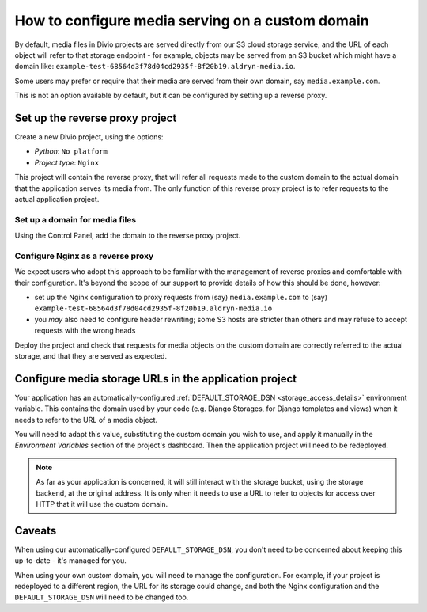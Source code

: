 ..  _how-to-configure-media-serving-custom-domain:

How to configure media serving on a custom domain
=================================================

By default, media files in Divio projects are served directly from our S3 cloud storage service,
and the URL of each object will refer to that storage endpoint - for example, objects may be served
from an S3 bucket which might have a domain like:
``example-test-68564d3f78d04cd2935f-8f20b19.aldryn-media.io``.

Some users may prefer or require that their media are served from their own domain, say
``media.example.com``.

This is not an option available by default, but it can be configured by setting up a reverse proxy.


Set up the reverse proxy project
----------------------------------

Create a new Divio project, using the options:

* *Python*: ``No platform``
* *Project type*: ``Nginx``

This project will contain the reverse proxy, that will refer all requests made to the custom domain
to the actual domain that the application serves its media from. The only function of this reverse
proxy project is to refer requests to the actual application project.


Set up a domain for media files
~~~~~~~~~~~~~~~~~~~~~~~~~~~~~~~

Using the Control Panel, add the domain to the reverse proxy project.


Configure Nginx as a reverse proxy
~~~~~~~~~~~~~~~~~~~~~~~~~~~~~~~~~~~~

We expect users who adopt this approach to be familiar with the management of reverse proxies
and comfortable with their configuration. It's beyond the scope of our support to provide details
of how this should be done, however:

* set up the Nginx configuration to proxy requests from (say) ``media.example.com`` to (say)
  ``example-test-68564d3f78d04cd2935f-8f20b19.aldryn-media.io``
* you *may* also need to configure header rewriting; some S3 hosts are stricter than others and
  may refuse to accept requests with the wrong heads

Deploy the project and check that requests for media objects on the custom domain are correctly
referred to the actual storage, and that they are served as expected.


Configure media storage URLs in the application project
--------------------------------------------------------------------

Your application has an automatically-configured :ref:`DEFAULT_STORAGE_DSN
<storage_access_details>` environment variable. This contains the domain used by your code (e.g.
Django Storages, for Django templates and views) when it needs to refer to the URL of a media
object.

You will need to adapt this value, substituting the custom domain you wish to use, and
apply it manually in the *Environment Variables* section of the project's dashboard. Then the
application project will need to be redeployed.

..  note::

    As far as your application is concerned, it will still interact with the storage bucket,
    using the storage backend, at the original address. It is only when it needs to use a URL
    to refer to objects for access over HTTP that it will use the custom domain.


Caveats
-------

When using our automatically-configured ``DEFAULT_STORAGE_DSN``, you don't need to be concerned
about keeping this up-to-date - it's managed for you.

When using your own custom domain, you will need to manage the configuration. For example, if your
project is redeployed to a different region, the URL for its storage could change, and both the
Nginx configuration and the ``DEFAULT_STORAGE_DSN`` will need to be changed too.
